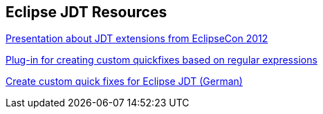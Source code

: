 [resources_jdtquickfixes]
== Eclipse JDT Resources

http://www.eclipsecon.org/2012/sites/eclipsecon.org.2012/files/How%20To%20Train%20the%20JDT%20Dragon%20combined.pdf[Presentation about JDT extensions from EclipseCon 2012]

http://www.jave.de/eclipse/poormansquickfix/[Plug-in for creating custom quickfixes based on regular expressions]

https://jaxenter.de/eclipse-jdt-um-eigene-quickfixes-erweitern-9425[Create custom quick fixes for Eclipse JDT (German)]
